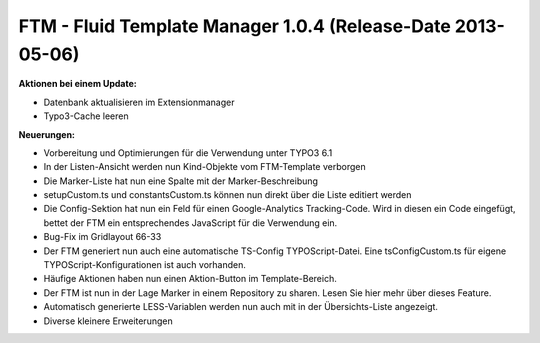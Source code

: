 --------------------------------------------------------------------
FTM - Fluid Template Manager 1.0.4 (Release-Date 2013-05-06) 
--------------------------------------------------------------------
**Aktionen bei einem Update:**

* Datenbank aktualisieren im Extensionmanager
* Typo3-Cache leeren 

**Neuerungen:**

* Vorbereitung und Optimierungen für die Verwendung unter TYPO3 6.1
* In der Listen-Ansicht werden nun Kind-Objekte vom FTM-Template verborgen
* Die Marker-Liste hat nun eine Spalte mit der Marker-Beschreibung
* setupCustom.ts und constantsCustom.ts können nun direkt über die Liste editiert werden
* Die Config-Sektion hat nun ein Feld für einen Google-Analytics Tracking-Code. Wird in diesen ein Code eingefügt, bettet der FTM ein entsprechendes JavaScript für die Verwendung ein.
* Bug-Fix im Gridlayout 66-33
* Der FTM generiert nun auch eine automatische TS-Config TYPOScript-Datei. Eine tsConfigCustom.ts für eigene TYPOScript-Konfigurationen ist auch vorhanden.
* Häufige Aktionen haben nun einen Aktion-Button im Template-Bereich.
* Der FTM ist nun in der Lage Marker in einem Repository zu sharen. Lesen Sie hier mehr über dieses Feature.
* Automatisch generierte LESS-Variablen werden nun auch mit in der Übersichts-Liste angezeigt.
* Diverse kleinere Erweiterungen 